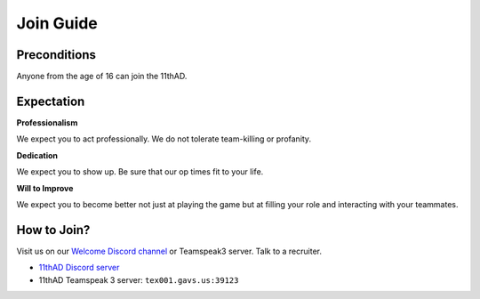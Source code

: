 Join Guide
==========

Preconditions
-------------

Anyone from the age of 16 can join the 11thAD.

Expectation
-----------

**Professionalism**

We expect you to act professionally. We do not tolerate team-killing or profanity. 

**Dedication**

We expect you to show up. Be sure that our op times fit to your life.

**Will to Improve**

We expect you to become better not just at playing the game but at filling your role and interacting with your teammates.


How to Join?
--------------

Visit us on our `Welcome Discord channel <https://discord.com/channels/697383135381291039/697390117480038410>`_ or Teamspeak3 server. Talk to a recruiter.

- `11thAD Discord server <https://discord.gg/RdaayMv>`_
- 11thAD Teamspeak 3 server: ``tex001.gavs.us:39123``
